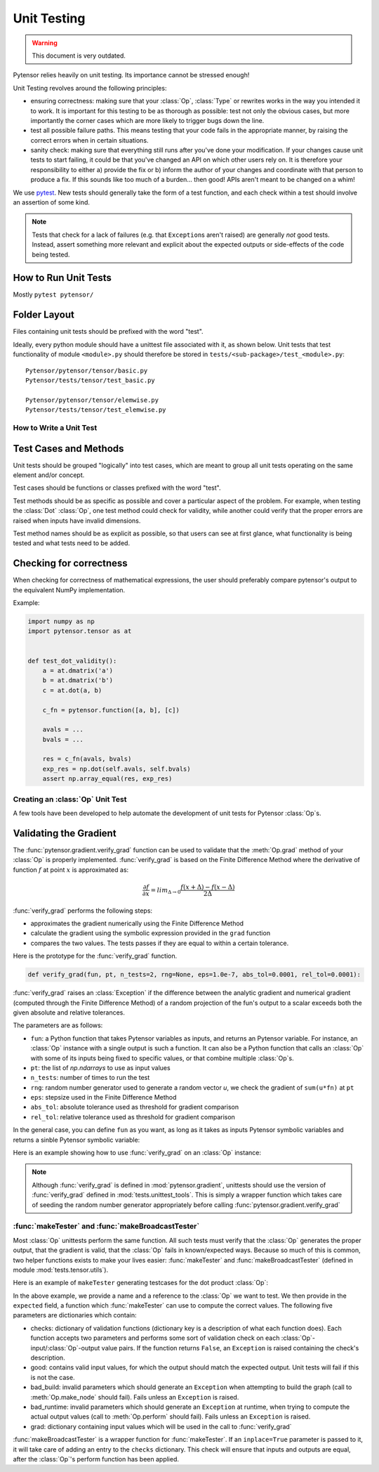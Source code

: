 .. _unittest:

============
Unit Testing
============

.. warning::
   This document is very outdated.

Pytensor relies heavily on unit testing. Its importance cannot be
stressed enough!

Unit Testing revolves around the following principles:

* ensuring correctness: making sure that your :class:`Op`, :class:`Type` or
  rewrites works in the way you intended it to work. It is important for
  this testing to be as thorough as possible: test not only the obvious cases,
  but more importantly the corner cases which are more likely to trigger bugs
  down the line.

* test all possible failure paths. This means testing that your code
  fails in the appropriate manner, by raising the correct errors when
  in certain situations.

* sanity check: making sure that everything still runs after you've
  done your modification. If your changes cause unit tests to start
  failing, it could be that you've changed an API on which other users
  rely on. It is therefore your responsibility to either a) provide
  the fix or b) inform the author of your changes and coordinate with
  that person to produce a fix. If this sounds like too much of a
  burden... then good! APIs aren't meant to be changed on a whim!


We use `pytest <https://docs.pytest.org>`_.  New tests should
generally take the form of a test function, and each check within a test should
involve an assertion of some kind.

.. note::

  Tests that check for a lack of failures (e.g. that ``Exception``\s aren't
  raised) are generally *not* good tests.  Instead, assert something more
  relevant and explicit about the expected outputs or side-effects of the code
  being tested.


How to Run Unit Tests
---------------------

Mostly ``pytest pytensor/``

Folder Layout
-------------

Files containing unit tests should be prefixed with the word "test".

Ideally, every python module should have a unittest file associated
with it, as shown below. Unit tests that test functionality of module
``<module>.py`` should therefore be stored in
``tests/<sub-package>/test_<module>.py``::

    Pytensor/pytensor/tensor/basic.py
    Pytensor/tests/tensor/test_basic.py

    Pytensor/pytensor/tensor/elemwise.py
    Pytensor/tests/tensor/test_elemwise.py


How to Write a Unit Test
========================

Test Cases and Methods
----------------------

Unit tests should be grouped "logically" into test cases, which are
meant to group all unit tests operating on the same element and/or
concept.

Test cases should be functions or classes prefixed with the word "test".

Test methods should be as specific as possible and cover a particular
aspect of the problem. For example, when testing the :class:`Dot` :class:`Op`, one
test method could check for validity, while another could verify that
the proper errors are raised when inputs have invalid dimensions.

Test method names should be as explicit as possible, so that users can
see at first glance, what functionality is being tested and what tests
need to be added.

Checking for correctness
------------------------

When checking for correctness of mathematical expressions, the user
should preferably compare pytensor's output to the equivalent NumPy
implementation.

Example:

.. code-block:: python

    import numpy as np
    import pytensor.tensor as at


    def test_dot_validity():
        a = at.dmatrix('a')
        b = at.dmatrix('b')
        c = at.dot(a, b)

        c_fn = pytensor.function([a, b], [c])

        avals = ...
        bvals = ...

        res = c_fn(avals, bvals)
        exp_res = np.dot(self.avals, self.bvals)
        assert np.array_equal(res, exp_res)


Creating an :class:`Op` Unit Test
=================================

A few tools have been developed to help automate the development of
unit tests for Pytensor :class:`Op`\s.


.. _validating_grad:

Validating the Gradient
-----------------------

The :func:`pytensor.gradient.verify_grad` function can be used to validate that the :meth:`Op.grad`
method of your :class:`Op` is properly implemented. :func:`verify_grad` is based
on the Finite Difference Method where the derivative of function :math:`f`
at point :math:`x` is approximated as:

.. math::

   \frac{\partial{f}}{\partial{x}} = lim_{\Delta \rightarrow 0} \frac {f(x+\Delta) - f(x-\Delta)} {2\Delta}

:func:`verify_grad` performs the following steps:

* approximates the gradient numerically using the Finite Difference Method

* calculate the gradient using the symbolic expression provided in the
  ``grad`` function

* compares the two values. The tests passes if they are equal to
  within a certain tolerance.

Here is the prototype for the :func:`verify_grad` function.

.. code-block:: python

    def verify_grad(fun, pt, n_tests=2, rng=None, eps=1.0e-7, abs_tol=0.0001, rel_tol=0.0001):

:func:`verify_grad` raises an :class:`Exception` if the difference between the analytic gradient and
numerical gradient (computed through the Finite Difference Method) of a random
projection of the fun's output to a scalar exceeds both the given absolute and
relative tolerances.

The parameters are as follows:

* ``fun``: a Python function that takes Pytensor variables as inputs,
  and returns an Pytensor variable.
  For instance, an :class:`Op` instance with a single output is such a function.
  It can also be a Python function that calls an :class:`Op` with some of its
  inputs being fixed to specific values, or that combine multiple :class:`Op`\s.

* ``pt``: the list of `np.ndarrays` to use as input values

* ``n_tests``: number of times to run the test

* ``rng``: random number generator used to generate a random vector `u`,
  we check the gradient of ``sum(u*fn)`` at ``pt``

* ``eps``: stepsize used in the Finite Difference Method

* ``abs_tol``: absolute tolerance used as threshold for gradient comparison

* ``rel_tol``: relative tolerance used as threshold for gradient comparison

In the general case, you can define ``fun`` as you want, as long as it
takes as inputs Pytensor symbolic variables and returns a sinble Pytensor
symbolic variable:

.. testcode::

    def test_verify_exprgrad():
        def fun(x,y,z):
            return (x + at.cos(y)) / (4 * z)**2

        x_val = np.asarray([[1], [1.1], [1.2]])
        y_val = np.asarray([0.1, 0.2])
        z_val = np.asarray(2)
        rng = np.random.default_rng(42)

        pytensor.gradient.verify_grad(fun, [x_val, y_val, z_val], rng=rng)

Here is an example showing how to use :func:`verify_grad` on an :class:`Op` instance:

.. testcode::

    def test_flatten_outdimNone():
        """
        Testing gradient w.r.t. all inputs of an `Op` (in this example the `Op`
        being used is `Flatten`, which takes a single input).
        """
        a_val = np.asarray([[0,1,2],[3,4,5]], dtype='float64')
        rng = np.random.default_rng(42)
        pytensor.gradient.verify_grad(at.Flatten(), [a_val], rng=rng)

.. note::

    Although :func:`verify_grad` is defined in :mod:`pytensor.gradient`, unittests
    should use the version of :func:`verify_grad` defined in :mod:`tests.unittest_tools`.
    This is simply a wrapper function which takes care of seeding the random
    number generator appropriately before calling :func:`pytensor.gradient.verify_grad`

:func:`makeTester` and :func:`makeBroadcastTester`
==================================================

Most :class:`Op` unittests perform the same function. All such tests must
verify that the :class:`Op` generates the proper output, that the gradient is
valid, that the :class:`Op` fails in known/expected ways. Because so much of
this is common, two helper functions exists to make your lives easier:
:func:`makeTester` and :func:`makeBroadcastTester` (defined in module
:mod:`tests.tensor.utils`).

Here is an example of ``makeTester`` generating testcases for the dot
product :class:`Op`:

.. testcode::

    import numpy as np

    from tests.tensor.utils import makeTester


    rng = np.random.default_rng(23098)

    TestDot = makeTester(
        name="DotTester",
        op=np.dot,
        expected=lambda x, y: np.dot(x, y),
        checks={},
        good=dict(
            correct1=(rng.random((5, 7)), rng.random((7, 5))),
            correct2=(rng.random((5, 7)), rng.random((7, 9))),
            correct3=(rng.random((5, 7)), rng.random((7,))),
        ),
        bad_build=dict(),
        bad_runtime=dict(
            bad1=(rng.random((5, 7)), rng.random((5, 7))),
            bad2=(rng.random((5, 7)), rng.random((8, 3)))
        ),
        grad=dict(),
    )

In the above example, we provide a name and a reference to the :class:`Op` we
want to test. We then provide in the ``expected`` field, a function
which :func:`makeTester` can use to compute the correct values. The
following five parameters are dictionaries which contain:

* checks: dictionary of validation functions (dictionary key is a
  description of what each function does). Each function accepts two
  parameters and performs some sort of validation check on each
  :class:`Op`-input/:class:`Op`-output value pairs.  If the function returns ``False``, an
  ``Exception`` is raised containing the check's description.

* good: contains valid input values, for which the output should match
  the expected output. Unit tests will fail if this is not the case.

* bad_build: invalid parameters which should generate an ``Exception``
  when attempting to build the graph (call to :meth:`Op.make_node` should
  fail).  Fails unless an ``Exception`` is raised.

* bad_runtime: invalid parameters which should generate an ``Exception``
  at runtime, when trying to compute the actual output values (call to
  :meth:`Op.perform` should fail). Fails unless an ``Exception`` is raised.

* grad: dictionary containing input values which will be used in the
  call to :func:`verify_grad`


:func:`makeBroadcastTester` is a wrapper function for :func:`makeTester`.  If an
``inplace=True`` parameter is passed to it, it will take care of
adding an entry to the ``checks`` dictionary. This check will ensure
that inputs and outputs are equal, after the :class:`Op`'s perform function has
been applied.
